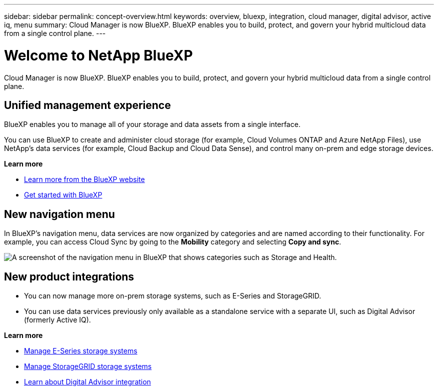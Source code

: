 ---
sidebar: sidebar
permalink: concept-overview.html
keywords: overview, bluexp, integration, cloud manager, digital advisor, active iq, menu
summary: Cloud Manager is now BlueXP. BlueXP enables you to build, protect, and govern your hybrid multicloud data from a single control plane.
---

= Welcome to NetApp BlueXP
:hardbreaks:
:nofooter:
:icons: font
:linkattrs:
:imagesdir: ./media/

[.lead]
Cloud Manager is now BlueXP. BlueXP enables you to build, protect, and govern your hybrid multicloud data from a single control plane.

== Unified management experience

BlueXP enables you to manage all of your storage and data assets from a single interface. 

You can use BlueXP to create and administer cloud storage (for example, Cloud Volumes ONTAP and Azure NetApp Files), use NetApp's data services (for example, Cloud Backup and Cloud Data Sense), and control many on-prem and edge storage devices.

*Learn more*

* https://cloud.netapp.com[Learn more from the BlueXP website^]
* https://docs.netapp.com/us-en/cloud-manager-setup-admin/index.html[Get started with BlueXP^] 

== New navigation menu

In BlueXP's navigation menu, data services are now organized by categories and are named according to their functionality. For example, you can access Cloud Sync by going to the *Mobility* category and selecting *Copy and sync*.

image:screenshot-navigation-menu.png[A screenshot of the navigation menu in BlueXP that shows categories such as Storage and Health.]

== New product integrations

* You can now manage more on-prem storage systems, such as E-Series and StorageGRID. 
* You can use data services previously only available as a standalone service with a separate UI, such as Digital Advisor (formerly Active IQ).

*Learn more*

* https://docs.netapp.com/us-en/cloud-manager-e-series/index.html[Manage E-Series storage systems^]
* https://docs.netapp.com/us-en/cloud-manager-storagegrid/index.html[Manage StorageGRID storage systems^]
* https://docs.netapp.com/us-en/active-iq/digital-advisor-integration-with-bluexp.html[Learn about Digital Advisor integration^]